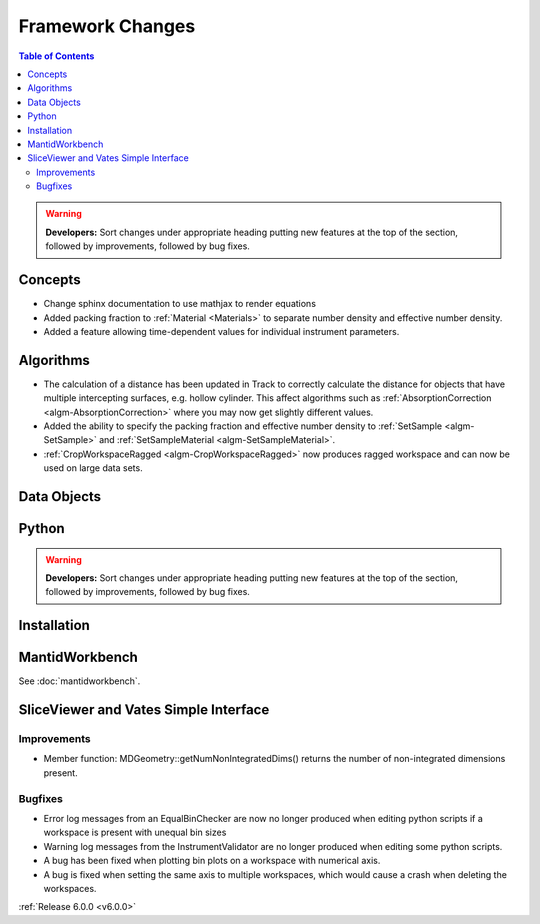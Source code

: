 =================
Framework Changes
=================

.. contents:: Table of Contents
   :local:

.. warning:: **Developers:** Sort changes under appropriate heading
    putting new features at the top of the section, followed by
    improvements, followed by bug fixes.

Concepts
--------

- Change sphinx documentation to use mathjax to render equations
- Added packing fraction to :ref:`Material <Materials>` to separate number density and effective number density.
- Added a feature allowing time-dependent values for individual instrument parameters.

Algorithms
----------

- The calculation of a distance has been updated in Track to correctly calculate the distance for objects that have multiple intercepting surfaces, e.g. hollow cylinder. This affect algorithms such as :ref:`AbsorptionCorrection <algm-AbsorptionCorrection>` where you may now get slightly different values.
- Added the ability to specify the packing fraction and effective number density to :ref:`SetSample <algm-SetSample>` and :ref:`SetSampleMaterial <algm-SetSampleMaterial>`.
- :ref:`CropWorkspaceRagged <algm-CropWorkspaceRagged>` now produces ragged workspace and can now be used on large data sets.

Data Objects
------------

Python
------


.. contents:: Table of Contents
   :local:

.. warning:: **Developers:** Sort changes under appropriate heading
    putting new features at the top of the section, followed by
    improvements, followed by bug fixes.

Installation
------------


MantidWorkbench
---------------

See :doc:`mantidworkbench`.

SliceViewer and Vates Simple Interface
--------------------------------------

Improvements
############
- Member function: MDGeometry::getNumNonIntegratedDims() returns the number of non-integrated dimensions present.

Bugfixes
########
- Error log messages from an EqualBinChecker are now no longer produced when editing python scripts if a workspace is present with unequal bin sizes
- Warning log messages from the InstrumentValidator are no longer produced when editing some python scripts.
- A bug has been fixed when plotting bin plots on a workspace with numerical axis.
- A bug is fixed when setting the same axis to multiple workspaces, which would cause a crash when deleting the workspaces.

:ref:`Release 6.0.0 <v6.0.0>`
